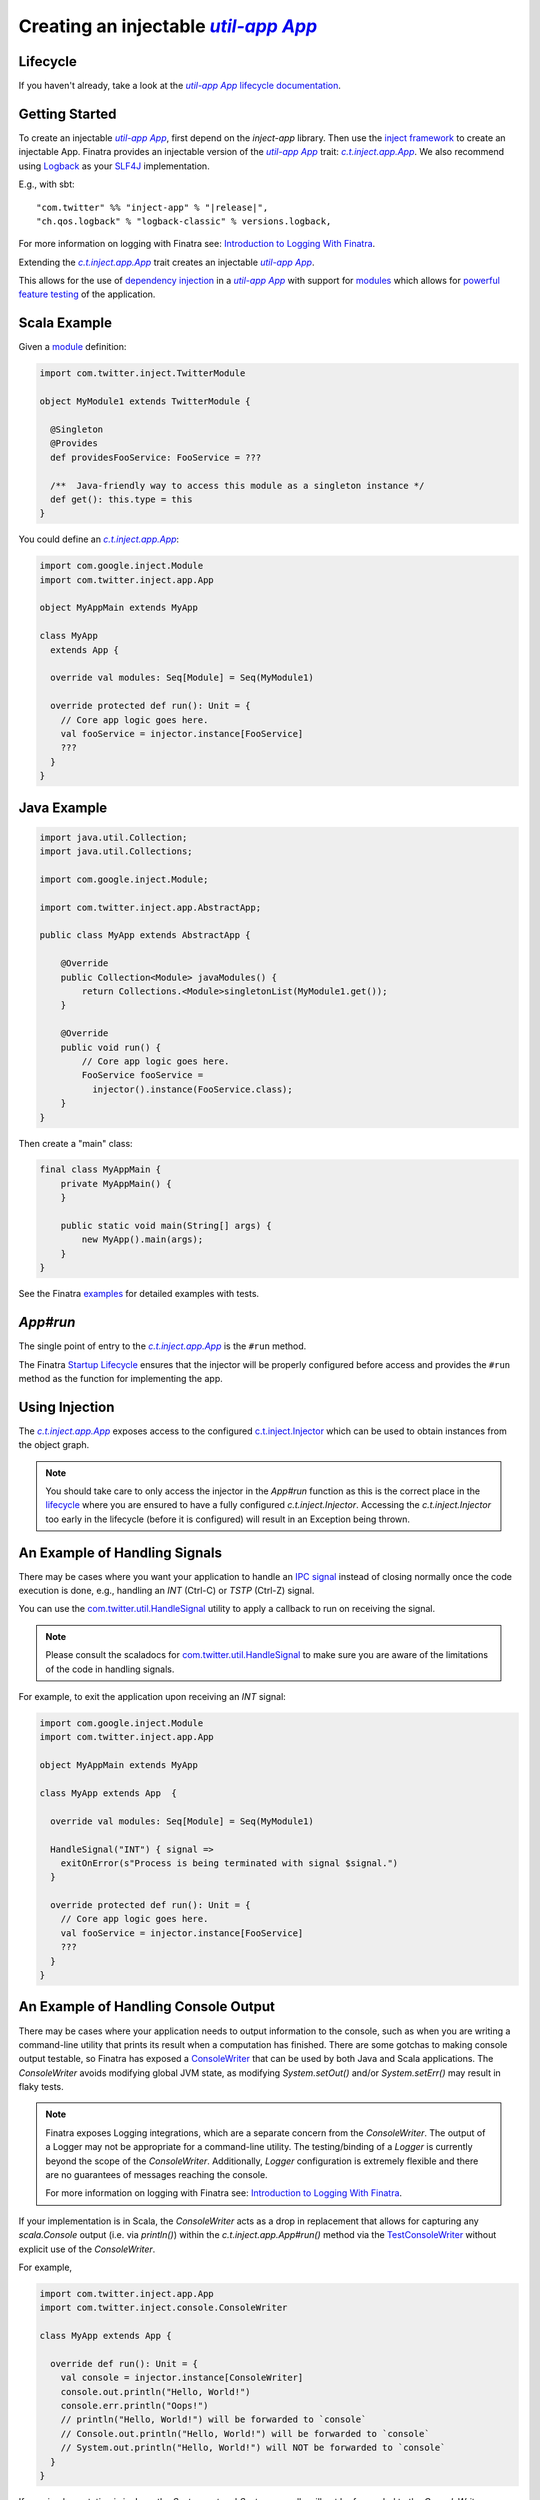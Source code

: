.. _app:

Creating an injectable |c.t.app.App|_
=====================================

Lifecycle
---------

If you haven't already, take a look at the |c.t.app.App|_
`lifecycle documentation <../getting-started/lifecycle.html#c-t-app-app-lifecycle>`__.

Getting Started
---------------

To create an injectable |c.t.app.App|_, first depend on the `inject-app` library. Then use the
`inject framework <../getting-started/framework.html#inject>`__ to create an injectable App. Finatra
provides an injectable version of the |c.t.app.App|_ trait: |c.t.inject.app.App|_. We
also recommend using `Logback <https://logback.qos.ch/>`__ as your `SLF4J <https://www.slf4j.org/manual.html>`__
implementation.

E.g., with sbt:

.. parsed-literal::

    "com.twitter" %% "inject-app" % "\ |release|\ ",
    "ch.qos.logback" % "logback-classic" % versions.logback,

For more information on logging with Finatra see: `Introduction to Logging With Finatra <../logging/index.html#introduction-to-logging-with-finatra>`__.

Extending the |c.t.inject.app.App|_ trait creates an injectable |c.t.app.App|_.

This allows for the use of `dependency injection <../getting-started/dependency_injection.html#dependency-injection>`__
in a |c.t.app.App|_ with support for `modules <../getting-started/modules.html>`__ which allows for
`powerful feature testing <../testing/index.html#types-of-tests>`__ of the application.

Scala Example
-------------

Given a `module <../getting-started/modules.html>`__ definition:

.. code:: scala

  import com.twitter.inject.TwitterModule

  object MyModule1 extends TwitterModule {

    @Singleton
    @Provides
    def providesFooService: FooService = ???

    /**  Java-friendly way to access this module as a singleton instance */
    def get(): this.type = this
  }

You could define an |c.t.inject.app.App|_:

.. code:: scala

  import com.google.inject.Module
  import com.twitter.inject.app.App

  object MyAppMain extends MyApp

  class MyApp
    extends App {

    override val modules: Seq[Module] = Seq(MyModule1)

    override protected def run(): Unit = {
      // Core app logic goes here.
      val fooService = injector.instance[FooService]
      ???
    }
  }

Java Example
------------

.. code:: java

  import java.util.Collection;
  import java.util.Collections;

  import com.google.inject.Module;

  import com.twitter.inject.app.AbstractApp;

  public class MyApp extends AbstractApp {

      @Override
      public Collection<Module> javaModules() {
          return Collections.<Module>singletonList(MyModule1.get());
      }

      @Override
      public void run() {
          // Core app logic goes here.
          FooService fooService = 
            injector().instance(FooService.class);
      }
  }

Then create a "main" class:

.. code:: java

  final class MyAppMain {
      private MyAppMain() {
      }

      public static void main(String[] args) {
          new MyApp().main(args);
      }
  }  

See the Finatra `examples <https://github.com/twitter/finatra/tree/develop/examples>`__ for detailed examples with tests.

`App#run`
---------

The single point of entry to the |c.t.inject.app.App|_ is the ``#run`` method.

The Finatra `Startup Lifecycle <../getting-started/lifecycle.html#startup>`__ ensures that the injector
will be properly configured before access and provides the ``#run`` method as the function for implementing
the app.

Using Injection
---------------

The |c.t.inject.app.App|_ exposes access to the configured `c.t.inject.Injector <https://github.com/twitter/finatra/blob/develop/inject/inject-core/src/main/scala/com/twitter/inject/Injector.scala>`__ which can be used to obtain instances from
the object graph.

.. note:: 

    You should take care to only access the injector in the `App#run` function as this is the correct place in the
    `lifecycle <../getting-started/lifecycle.html#c-t-app-app-lifecycle>`__ where you are ensured to have a fully 
    configured `c.t.inject.Injector`. Accessing the `c.t.inject.Injector` too early in the lifecycle (before it is 
    configured) will result in an Exception being thrown. 

An Example of Handling Signals
------------------------------

There may be cases where you want your application to handle an 
`IPC signal <https://en.wikipedia.org/wiki/Signal_(IPC)>`__ instead of closing normally
once the code execution is done, e.g., handling an `INT` (Ctrl-C) or `TSTP` (Ctrl-Z) signal. 

You can use the 
`com.twitter.util.HandleSignal <https://github.com/twitter/util/blob/aaa3d6e2bf37a3bd565a8c51187fd9b6db8a0b25/util-core/src/main/scala/com/twitter/util/Signal.scala#L75>`__ utility to apply a callback to run on receiving 
the signal.

.. note::

  Please consult the scaladocs for `com.twitter.util.HandleSignal <https://github.com/twitter/util/blob/aaa3d6e2bf37a3bd565a8c51187fd9b6db8a0b25/util-core/src/main/scala/com/twitter/util/Signal.scala#L75>`__
  to make sure you are aware of the limitations of the code in handling signals.

For example, to exit the application upon receiving an `INT` signal:

.. code:: scala

  import com.google.inject.Module
  import com.twitter.inject.app.App

  object MyAppMain extends MyApp

  class MyApp extends App  {

    override val modules: Seq[Module] = Seq(MyModule1)

    HandleSignal("INT") { signal =>
      exitOnError(s"Process is being terminated with signal $signal.")
    }

    override protected def run(): Unit = {
      // Core app logic goes here.
      val fooService = injector.instance[FooService]
      ???
    }
  }

An Example of Handling Console Output
-------------------------------------

There may be cases where your application needs to output information to the console, such as when you are
writing a command-line utility that prints its result when a computation has finished. There are some gotchas
to making console output testable, so Finatra has exposed a `ConsoleWriter <https://github.com/twitter/finatra/blob/develop/inject/inject-app/src/main/scala/com/twitter/inject/app/console/ConsoleWriter.scala>`__
that can be used by both Java and Scala applications. The `ConsoleWriter` avoids modifying global JVM state, as modifying
`System.setOut()` and/or `System.setErr()` may result in flaky tests.

.. note::

  Finatra exposes Logging integrations, which are a separate concern from the `ConsoleWriter`. The output
  of a Logger may not be appropriate for a command-line utility. The testing/binding of a `Logger`
  is currently beyond the scope of the `ConsoleWriter`. Additionally, `Logger` configuration is
  extremely flexible and there are no guarantees of messages reaching the console.

  For more information on logging with Finatra see: `Introduction to Logging With Finatra <../logging/index.html#introduction-to-logging-with-finatra>`__.

If your implementation is in Scala, the `ConsoleWriter` acts
as a drop in replacement that allows for capturing any `scala.Console` output (i.e. via `println()`) within the
`c.t.inject.app.App#run()` method via the `TestConsoleWriter <#testconsolewriter>`__ without explicit use of the `ConsoleWriter`.

For example,

.. code:: scala

    import com.twitter.inject.app.App
    import com.twitter.inject.console.ConsoleWriter

    class MyApp extends App {

      override def run(): Unit = {
        val console = injector.instance[ConsoleWriter]
        console.out.println("Hello, World!")
        console.err.println("Oops!")
        // println("Hello, World!") will be forwarded to `console`
        // Console.out.println("Hello, World!") will be forwarded to `console`
        // System.out.println("Hello, World!") will NOT be forwarded to `console`
      }
    }

If your implementation is in Java, the `System.out` and `System.err` calls will not be forwarded
to the `ConsoleWriter` automatically, due to their previously mentioned coupling to global JVM state.
For Java users, it would be preferred to have expected console output of the `c.t.inject.app.App#run()`
method use the `ConsoleWriter` directly.

For example:

.. code:: java

    import com.twitter.inject.app.AbstractApp;
    import com.twitter.inject.console.ConsoleWriter;

    public class MyApp extends AbstractApp {

        @Override
        public void run() {
            // Core app logic goes here.
            ConsoleWriter console =
              injector().instance(ConsoleWriter.class);
            console.out().println("Hello, World!");
            console.err().println("Oops!");
            // System.out.println("Hello, World!") will NOT be forwarded to `console`
        }
    }

See `TestConsoleWriter <#testconsolewriter>`__ for testing and verifying `ConsoleWriter` output.

Testing
-------

First extend the |c.t.inject.Test|_ trait. Then to test, wrap your |c.t.inject.app.App|_ with an `c.t.inject.app.EmbeddedApp <https://github.com/twitter/finatra/blob/develop/inject/inject-app/src/test/scala/com/twitter/inject/app/EmbeddedApp.scala>`__.

For example,

.. code:: scala

    import com.twitter.inject.Test
    import com.twitter.inject.app.EmbeddedApp

    class MyAppTest extends Test {

      // build an EmbeddedApp
      def app(): EmbeddedApp = app(new MyApp)
      def app(underlying: MyApp): EmbeddedApp = 
        new EmbeddedApp(underlying).bind[Foo].toInstance(new Foo(2))

      test("MyApp#run") {
        app().main("username" -> "jack")
      }

      test("MyApp#works as expected") {
        // create a version of the app local to this test
        // here we could change the configuration of the app under test
        val localTestInstanceApp = app(new MyApp)
        localTestInstanceApp.main("username" -> "jill")

        // expect behavior against instances from the `localTestInstanceApp` injector
        localTestInstanceApp.injector.instance[Foo].value should be(Foo(2))
      }
    }

and in Java:

.. code:: java

    import java.util.*;

    import org.junit.Assert;
    import org.junit.Test;

    import com.twitter.inject.app.EmbeddedApp;

    public class MyAppTest extends Assert {
        private EmbeddedApp app() {
            return this.app(new MyApp());
        }
        private EmbeddedApp app(MyApp underlying) {
            return new EmbeddedApp(underlying).bindClass(Foo.class, Foo.apply(2));
        }

        @Test
        public void testRun() {
          Map<String, Object> flags = new HashMap<String, Object>();
          flags.put("username", "jack");

          app().main(flags);
        }

        @Test
        public void testWorksAsExpected() {
          Map<String, Object> flags = new HashMap<String, Object>();
          flags.put("username", "jill");

          // create a version of the app local to this test
          // here we could change the configuration of the app under test
          MyApp localTestInstanceApp = app(new MyApp());
          app(localTestInstanceApp).main(flags);

          // expect behavior against instances from the `localTestInstanceApp` injector
          Foo foo = localTestInstanceApp.injector().instance(Foo.class);
          assertEquals(/* expected */ Foo.apply(2), /* actual */ foo);
        }
    }

.. important::

    Note: every call to `EmbeddedApp#main` will run the application with the given flags. If your application is stateful, 
    you may want to ensure that a new instance of your application under test is created per test run, like written above.

There may be cases where you want to assert some metrics are written by your application for the purpose of testing functionality, even though your application may not export them for collection.

TestConsoleWriter
-----------------

Finatra provides a `ConsoleWriterModule <https://github.com/twitter/finatra/blob/develop/inject/inject-app/src/main/scala/com/twitter/inject/app/internal/ConsoleWriterModule.scala>`__ which will bind the `ConsoleWriter <https://github.com/twitter/finatra/blob/develop/inject/inject-app/src/main/scala/com/twitter/inject/app/console/ConsoleWriter.scala>`__ to the object graph.
The `ConsoleWriter` can be bound for testing with the `TestConsoleWriter <https://github.com/twitter/finatra/blob/develop/inject/inject-app/src/test/scala/com/twitter/inject/app/TestConsoleWriter.scala>`__ in order to inspect the console output of a command-line style `App`.

Assuming you have an App:

.. code:: scala

    import com.twitter.inject.app.App
    import com.twitter.inject.app.console.ConsoleWriter

    object MyAppMain extends MyApp

    class MyApp extends App {

      override protected def run(): Unit = {
        // Core app logic goes here.
        val console = injector.instance[ConsoleWriter]
        console.out.println("Hello, World!")

        // output to the Scala `Console` will also be captured, the following would be equivalent:
        // Console.out.println("Hello, World!")
        // println("Hello, World!")
      }
    }

and in Java:

.. code:: java

    import com.twitter.inject.app.AbstractApp;
    import com.twitter.inject.console.ConsoleWriter;

    public class MyApp extends AbstractApp {

        @Override
        public void run() {
            // Core app logic goes here.
            ConsoleWriter console =
              injector().instance(ConsoleWriter.class);
            console.out().println("Hello, World!");
            // System.out.println("Hello, World!"); will NOT be captured for testing
        }
    }

You could then test emitted console output like so:

.. code:: scala

    import com.twitter.inject.Test
    import com.twitter.inject.app.EmbeddedApp
    import com.twitter.inject.app.TestConsoleWriter
    import com.twitter.inject.app.console.ConsoleWriter

    class MyAppTest extends Test {
      val console = new TestConsoleWriter()
      // build an EmbeddedApp
      def app(): EmbeddedApp = app(new MyApp).bind[ConsoleWriter].toInstance(console)

      override def beforeEach(): Unit = {
        console.reset()
        super.beforeEach()
      }

      test("assert count") {
        val undertest = app()
        undertest.main()

        assert(console.inspectOut() == "Hello, World!\n")
      }
    }

and in Java:

.. code:: java

    import com.twitter.inject.app.EmbeddedApp;
    import com.twitter.inject.app.TestConsoleWriter;
    import com.twitter.inject.app.console.ConsoleWriter;

    import junit.Assert;
    import junit.Test;

    public class MyAppTest extends Assert {

      @Test
      public void testOutput() throws Exception {
        TestConsoleWriter console = new TestConsoleWriter();
        EmbeddedApp app = new EmbeddedApp(myApp).bindClass(ConsoleWriter.class, console);
        app.main();
        assertEquals(console.inspectOut(), "Hello, World!\n");
      }
    }

InMemoryStatsReceiver
---------------------

Finatra prodives a `StatsReceiverModule <https://github.com/twitter/finatra/blob/develop/inject/inject-modules/src/main/scala/com/twitter/inject/modules/StatsReceiverModule.scala>`__ which will bind the `LoadedStatsReceiver <https://github.com/twitter/finagle/blob/develop/finagle-core/src/main/scala/com/twitter/finagle/stats/LoadedStatsReceiver.scala>`__ to the object graph.

.. note::

    Finagle uses service-loading to allow for users to pick their `com.twitter.finagle.stats.StatsReceiver` implementation. We recommend
    using Twitter's `util-stats <https://twitter.github.io/util/guide/util-stats/index.html>`__ implementation
    which will be service-loaded as the implementation of `LoadedStatsReceiver` if the dependency is on your 
    classpath.

Finagle provides an `com.twitter.finagle.stats.InMemoryStatsReceiver <https://github.com/twitter/util/blob/develop/util-stats/src/main/scala/com/twitter/finagle/stats/InMemoryStatsReceiver.scala>`__
which stores metrics in an in-memory Map to make it simple to query and assert their values. You can bind an instance of the `InMemoryStatsReceiver` to the underlying app's object graph as the implementation of the app's `StatsReceiver` when testing to be able to assert metrics emitted by the application.

Assuming you have an App:

.. code:: scala

    import com.google.inject.Module
    import com.twitter.finagle.stats.StatsReceiver
    import com.twitter.inject.app.App
    import com.twitter.inject.modules.StatsReceiverModule

    object MyAppMain extends MyApp

    class MyApp extends App {

      override val modules: Seq[Module] = Seq(
        StatsReceiverModule
        MyModule1)

      override protected def run(): Unit = {
        // Core app logic goes here.
        val statsReceiver = injector.instance[StatsReceiver]
        statsReceiver.counter("my_counter").incr()
        val fooService = injector.instance[FooService]
        ???
      }
    }

You could then test emitted metrics like so:

.. code:: scala

    import com.twitter.finagle.stats.InMemoryStatsReceiver
    import com.twitter.inject.Test
    import com.twitter.inject.app.EmbeddedApp

    class MyAppTest extends Test {
      private val inMemoryStatsReceiver: InMemoryStatsReceiver = new InMemoryStatsReceiver

      // build an EmbeddedApp
      def app(): EmbeddedApp = app(new MyApp)
      def app(underlying: MyApp): EmbeddedApp = 
        new EmbeddedApp(underlying)
          .bind[Foo].toInstance(new Foo(2))
          .bind[StatsReceiver].toInstance(inMemoryStatsReceiver)

      test("assert count") {
        val undertest = app()
        undertest.main("username" -> "jack")

        val statsReceiver = undertest.injector.instance[StatsReceiver].asInstanceOf[InMemoryStatsReceiver]
        statsReceiver.counter("my_counter")() shouldEqual 1
      }
    }

For more information on the Embedded testing utilities, including on testing with `GlobalFlags <../testing/embedded.html#testing-with-global-flags>`__ see the documentation `here <../testing/embedded.html>`_. Also see the documentation for more information on the `#bind[T] DSL <../testing/bind_dsl.html>`__ used above.

And lastly, for the complete testing guide, see the Testing `table of contents <../#testing>`__.

.. |c.t.app.App| replace:: `util-app App`
.. _c.t.app.App: https://github.com/twitter/util/blob/develop/util-app/src/main/scala/com/twitter/app/App.scala

.. |c.t.inject.Test| replace:: `c.t.inject.Test`
.. _c.t.inject.Test: https://github.com/twitter/finatra/blob/develop/inject/inject-core/src/test/scala/com/twitter/inject/Test.scala

.. |c.t.inject.app.App| replace:: `c.t.inject.app.App`
.. _c.t.inject.app.App: https://github.com/twitter/finatra/blob/develop/inject/inject-app/src/main/scala/com/twitter/inject/app/App.scala
